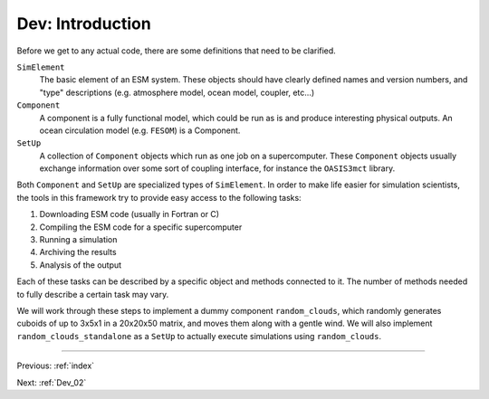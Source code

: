 .. _Dev_01:

#################
Dev: Introduction
#################

Before we get to any actual code, there are some definitions that need to be clarified.

``SimElement``
        The basic element of an ESM system. These objects should have clearly
        defined names and version numbers, and "type" descriptions (e.g.
        atmosphere model, ocean model, coupler, etc...)

``Component``
        A component is a fully functional model, which could be run as is and
        produce interesting physical outputs. An ocean circulation model (e.g.
        ``FESOM``) is a Component.

``SetUp``
        A collection of ``Component`` objects which run as one job on a
        supercomputer. These ``Component`` objects usually exchange information
        over some sort of coupling interface, for instance the ``OASIS3mct``
        library.

Both ``Component`` and ``SetUp`` are specialized types of ``SimElement``. In
order to make life easier for simulation scientists, the tools in this
framework try to provide easy access to the following tasks:

#. Downloading ESM code (usually in Fortran or C)
#. Compiling the ESM code for a specific supercomputer
#. Running a simulation
#. Archiving the results
#. Analysis of the output

Each of these tasks can be described by a specific object and methods connected
to it. The number of methods needed to fully describe a certain task may vary.

We will work through these steps to implement a dummy component
``random_clouds``, which randomly generates cuboids of up to 3x5x1 in a 20x20x50
matrix, and moves them along with a gentle wind. We will also implement
``random_clouds_standalone`` as a ``SetUp`` to actually execute simulations
using ``random_clouds``.

----

Previous: :ref:`index`

Next: :ref:`Dev_02`
